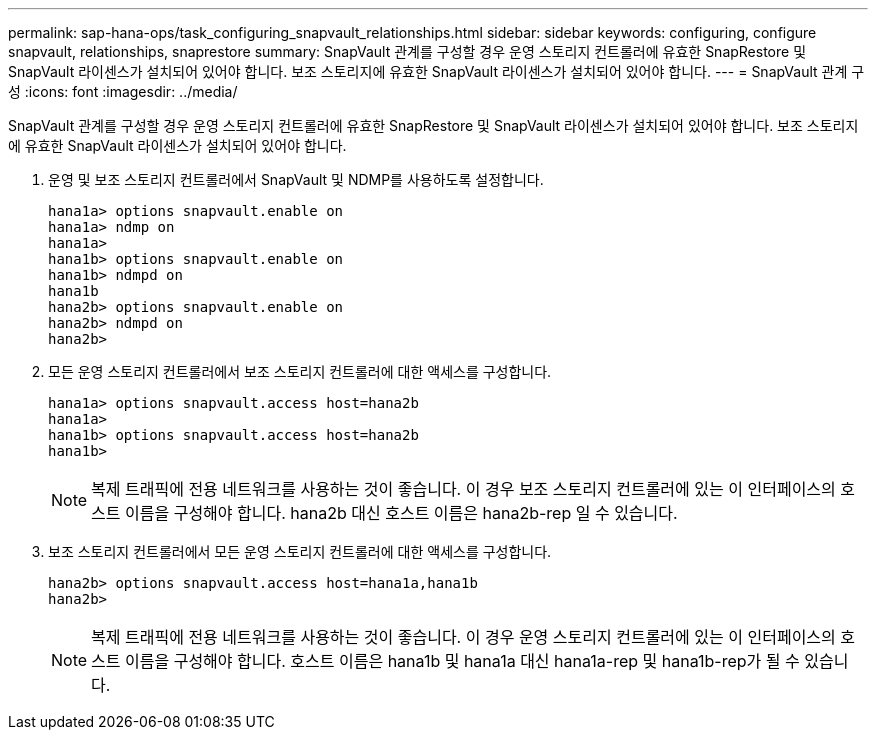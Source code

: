 ---
permalink: sap-hana-ops/task_configuring_snapvault_relationships.html 
sidebar: sidebar 
keywords: configuring, configure snapvault, relationships, snaprestore 
summary: SnapVault 관계를 구성할 경우 운영 스토리지 컨트롤러에 유효한 SnapRestore 및 SnapVault 라이센스가 설치되어 있어야 합니다. 보조 스토리지에 유효한 SnapVault 라이센스가 설치되어 있어야 합니다. 
---
= SnapVault 관계 구성
:icons: font
:imagesdir: ../media/


[role="lead"]
SnapVault 관계를 구성할 경우 운영 스토리지 컨트롤러에 유효한 SnapRestore 및 SnapVault 라이센스가 설치되어 있어야 합니다. 보조 스토리지에 유효한 SnapVault 라이센스가 설치되어 있어야 합니다.

. 운영 및 보조 스토리지 컨트롤러에서 SnapVault 및 NDMP를 사용하도록 설정합니다.
+
[listing]
----
hana1a> options snapvault.enable on
hana1a> ndmp on
hana1a>
hana1b> options snapvault.enable on
hana1b> ndmpd on
hana1b
hana2b> options snapvault.enable on
hana2b> ndmpd on
hana2b>
----
. 모든 운영 스토리지 컨트롤러에서 보조 스토리지 컨트롤러에 대한 액세스를 구성합니다.
+
[listing]
----
hana1a> options snapvault.access host=hana2b
hana1a>
hana1b> options snapvault.access host=hana2b
hana1b>
----
+

NOTE: 복제 트래픽에 전용 네트워크를 사용하는 것이 좋습니다. 이 경우 보조 스토리지 컨트롤러에 있는 이 인터페이스의 호스트 이름을 구성해야 합니다. hana2b 대신 호스트 이름은 hana2b-rep 일 수 있습니다.

. 보조 스토리지 컨트롤러에서 모든 운영 스토리지 컨트롤러에 대한 액세스를 구성합니다.
+
[listing]
----
hana2b> options snapvault.access host=hana1a,hana1b
hana2b>
----
+

NOTE: 복제 트래픽에 전용 네트워크를 사용하는 것이 좋습니다. 이 경우 운영 스토리지 컨트롤러에 있는 이 인터페이스의 호스트 이름을 구성해야 합니다. 호스트 이름은 hana1b 및 hana1a 대신 hana1a-rep 및 hana1b-rep가 될 수 있습니다.


